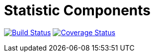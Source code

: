 = Statistic Components

image:https://travis-ci.org/fyrz/talendStatisticsComponent.svg?branch=master["Build Status", link="https://travis-ci.org/fyrz/talendStatisticsComponent"] image:https://coveralls.io/repos/github/fyrz/talendStatisticsComponent/badge.svg?branch=master["Coverage Status", link="https://coveralls.io/github/fyrz/talendStatisticsComponent?branch=master"]



